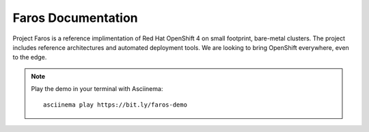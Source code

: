 Faros Documentation
===================

Project Faros is a reference implimentation of Red Hat OpenShift 4 on small
footprint, bare-metal clusters. The project includes reference architectures
and automated deployment tools. We are looking to bring OpenShift everywhere,
even to the edge.

.. raw:: html

    <iframe width="697" height="493"
    src="https://www.youtube.com/embed/heXKhgHrMeE" frameborder="0"
    allow="accelerometer; autoplay; encrypted-media; gyroscope;
    picture-in-picture" allowfullscreen></iframe>

.. note::

    Play the demo in your terminal with Asciinema::

        asciinema play https://bit.ly/faros-demo

